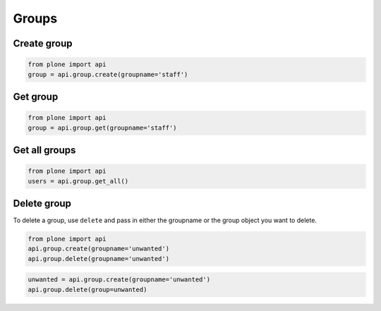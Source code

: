 Groups
======

.. _create_group_example:

Create group
------------

.. code-block:: python

    from plone import api
    group = api.group.create(groupname='staff')

.. invisible-code-block:: python

    self.assertEquals(group.id, 'staff')


.. _get_group_example:

Get group
---------

.. code-block:: python

    from plone import api
    group = api.group.get(groupname='staff')

.. invisible-code-block:: python

    self.assertEquals(group.id, 'staff')


.. _get_all_groups_example:

Get all groups
--------------

.. code-block:: python

    from plone import api
    users = api.group.get_all()

.. invisible-code-block:: python

    self.assertEquals(group[0].id, 'staff')


.. _delete_group_example:

Delete group
------------

To delete a group, use ``delete`` and pass in either the groupname or the
group object you want to delete.

.. code-block:: python

    from plone import api
    api.group.create(groupname='unwanted')
    api.group.delete(groupname='unwanted')

.. invisible-code-block:: python

    self.assertNone(api.group.get(groupname='unwanted'))

.. code-block:: python

    unwanted = api.group.create(groupname='unwanted')
    api.group.delete(group=unwanted)

.. invisible-code-block:: python

    self.assertNone(api.group.get(groupname='unwanted'))
